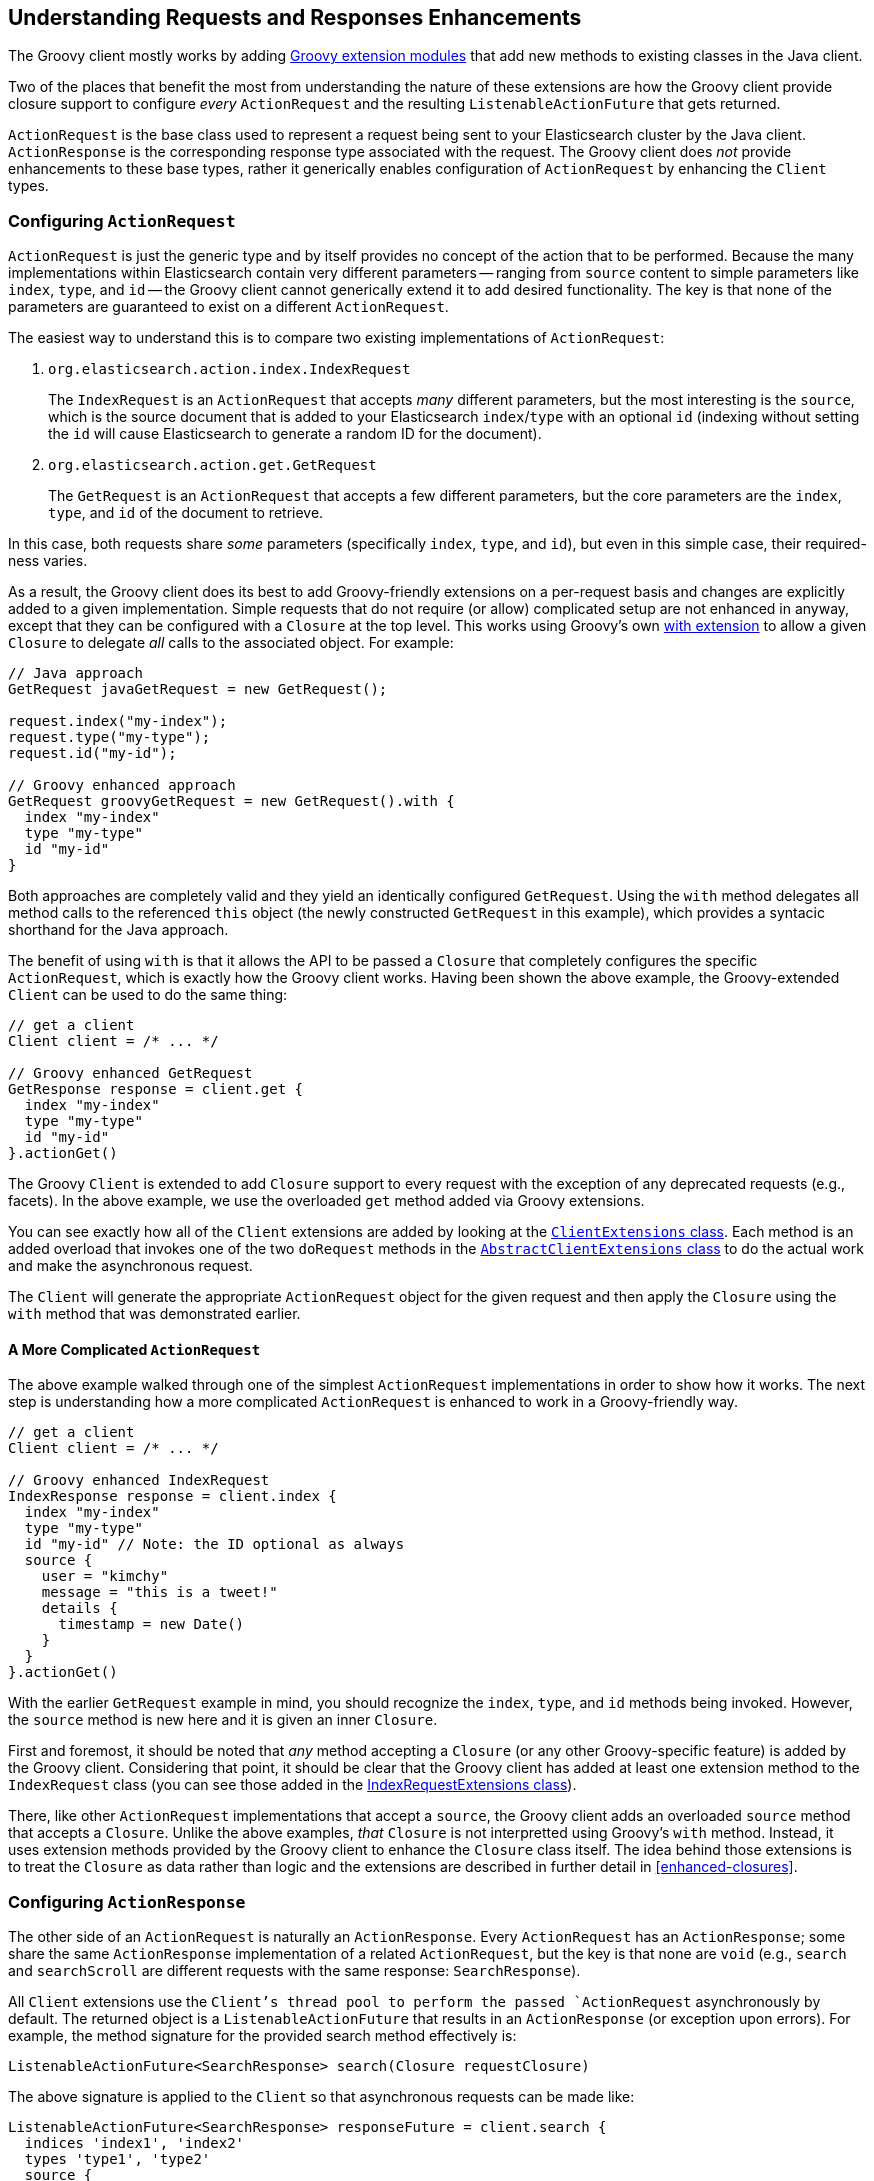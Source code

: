 == Understanding Requests and Responses Enhancements

The Groovy client mostly works by adding http://groovy.codehaus.org/Creating+an+extension+module[Groovy extension modules]
that add new methods to existing classes in the Java client.

Two of the places that benefit the most from understanding the nature of these extensions are how the Groovy client provide
closure support to configure _every_ `ActionRequest` and the resulting `ListenableActionFuture` that gets returned.

`ActionRequest` is the base class used to represent a request being sent to your Elasticsearch cluster by the Java client.
`ActionResponse` is the corresponding response type associated with the request. The Groovy client does _not_ provide
enhancements to these base types, rather it generically enables configuration of `ActionRequest` by enhancing the `Client`
types.

:toc:

=== Configuring `ActionRequest`

`ActionRequest` is just the generic type and by itself provides no concept of the action that to be performed.
Because the many implementations within Elasticsearch contain very different parameters -- ranging from `source` content to
simple parameters like `index`, `type`, and `id` -- the Groovy client cannot generically extend it to add desired
functionality. The key is that none of the parameters are guaranteed to exist on a different `ActionRequest`.

The easiest way to understand this is to compare two existing implementations of `ActionRequest`:

1. `org.elasticsearch.action.index.IndexRequest`
+
The `IndexRequest` is an `ActionRequest` that accepts _many_ different parameters, but the most interesting is the `source`,
which is the source document that is added to your Elasticsearch `index`/`type` with an optional `id` (indexing without
setting the `id` will cause Elasticsearch to generate a random ID for the document).

2. `org.elasticsearch.action.get.GetRequest`
+
The `GetRequest` is an `ActionRequest` that accepts a few different parameters, but the core parameters are the `index`,
`type`, and `id` of the document to retrieve.

In this case, both requests share _some_ parameters (specifically `index`, `type`, and `id`), but even in this simple case,
their required-ness varies.

As a result, the Groovy client does its best to add Groovy-friendly extensions on a per-request basis and changes are
explicitly added to a given implementation. Simple requests that do not require (or allow) complicated setup are not enhanced
in anyway, except that they can be configured with a `Closure` at the top level. This works using Groovy's own
http://groovy.codehaus.org/groovy-jdk/java/lang/Object.html#with(groovy.lang.Closure)[with extension] to allow a given
`Closure` to delegate _all_ calls to the associated object. For example:

[source,groovy]
---------------------------
// Java approach
GetRequest javaGetRequest = new GetRequest();

request.index("my-index");
request.type("my-type");
request.id("my-id");

// Groovy enhanced approach
GetRequest groovyGetRequest = new GetRequest().with {
  index "my-index"
  type "my-type"
  id "my-id"
}
---------------------------

Both approaches are completely valid and they yield an identically configured `GetRequest`. Using the `with` method delegates
all method calls to the referenced `this` object (the newly constructed `GetRequest` in this example), which provides a
syntacic shorthand for the Java approach.

The benefit of using `with` is that it allows the API to be passed a `Closure` that completely configures the specific
`ActionRequest`, which is exactly how the Groovy client works. Having been shown the above example, the Groovy-extended
`Client` can be used to do the same thing:

[source,groovy]
---------------------------
// get a client
Client client = /* ... */

// Groovy enhanced GetRequest
GetResponse response = client.get {
  index "my-index"
  type "my-type"
  id "my-id"
}.actionGet()
---------------------------

The Groovy `Client` is extended to add `Closure` support to every request with the exception of any deprecated
requests (e.g., facets). In the above example, we use the overloaded `get` method added via Groovy extensions.

You can see exactly how all of the `Client` extensions are added by looking at the
https://github.com/elasticsearch/elasticsearch-groovy/blob/master/src/main/groovy/org/elasticsearch/groovy/client/ClientExtensions.groovy[`ClientExtensions` class]. Each method is an added overload that invokes one of the two `doRequest` methods
in the
https://github.com/elasticsearch/elasticsearch-groovy/blob/master/src/main/groovy/org/elasticsearch/groovy/client/AbstractClientExtensions.groovy[`AbstractClientExtensions` class] to do the actual work and make the asynchronous request.

The `Client` will generate the appropriate `ActionRequest` object for the given request and then apply the `Closure` using
the `with` method that was demonstrated earlier.

==== A More Complicated `ActionRequest`

The above example walked through one of the simplest `ActionRequest` implementations in order to show how it works. The next
step is understanding how a more complicated `ActionRequest` is enhanced to work in a Groovy-friendly way.

[source,groovy]
---------------------------
// get a client
Client client = /* ... */

// Groovy enhanced IndexRequest
IndexResponse response = client.index {
  index "my-index"
  type "my-type"
  id "my-id" // Note: the ID optional as always
  source {
    user = "kimchy"
    message = "this is a tweet!"
    details {
      timestamp = new Date()
    }
  }
}.actionGet()
---------------------------

With the earlier `GetRequest` example in mind, you should recognize the `index`, `type`, and `id` methods being invoked.
However, the `source` method is new here and it is given an inner `Closure`.

First and foremost, it should be noted that _any_ method accepting a `Closure` (or any other Groovy-specific feature) is
added by the Groovy client. Considering that point, it should be clear that the Groovy client has added at least one
extension method to the `IndexRequest` class (you can see those added in the
https://github.com/elasticsearch/elasticsearch-groovy/blob/master/src/main/groovy/org/elasticsearch/groovy/action/index/IndexRequestExtensions.groovy[IndexRequestExtensions class]).

There, like other `ActionRequest` implementations that accept a `source`, the Groovy client adds an overloaded `source`
method that accepts a `Closure`. Unlike the above examples, _that_ `Closure` is not interpretted using Groovy's `with`
method. Instead, it uses extension methods provided by the Groovy client to enhance the `Closure` class itself. The idea
behind those extensions is to treat the `Closure` as data rather than logic and the extensions are described in further
detail in <<enhanced-closures>>.

=== Configuring `ActionResponse`

The other side of an `ActionRequest` is naturally an `ActionResponse`. Every `ActionRequest` has an `ActionResponse`;
some share the same `ActionResponse` implementation of a related `ActionRequest`, but the key is that none are `void`
(e.g., `search` and `searchScroll` are different requests with the same response: `SearchResponse`).

All `Client` extensions use the `Client`'s thread pool to perform the passed `ActionRequest` asynchronously by default. The
returned object is a `ListenableActionFuture` that results in an `ActionResponse` (or exception upon errors). For example,
the method signature for the provided search method effectively is:

[source,groovy]
---------------------------
ListenableActionFuture<SearchResponse> search(Closure requestClosure)
---------------------------

The above signature is applied to the `Client` so that asynchronous requests can be made like:

[source,groovy]
---------------------------
ListenableActionFuture<SearchResponse> responseFuture = client.search {
  indices 'index1', 'index2'
  types 'type1', 'type2'
  source {
    query {
      match {
        user = userId
      }
    }
  }
}
---------------------------

==== Synchronous Responses

As noted above, the `Closure`-based extension methods all respond asynchronously by returning a `ListenableActionFuture`.
In your own code, you can immediately block until the actual `ActionResponse` is returned, thereby effectively converting
the asynchronous request into a synchronous one.

[source,groovy]
---------------------------
import org.elasticsearch.ElasticsearchException

try {
  ListenableActionFuture<SearchResponse> responseFuture = client.search {
    // ...
  }

  SearchResponse response = responseFuture.actionGet()
}
catch (ElasticsearchException e) {
  // request failed
}
---------------------------

[IMPORTANT]
====
It is good practice to monitor for exceptions and to log them for analysis. All requests can cause exceptions, including
validation exceptions that are thrown when the `ActionRequest` is not fully or properly filled out, as well as exceptions
that occur on the server (e.g., attempting to execute with an unknown script).
====

The above example will block the caller thread until the `SearchResponse` is returned or an exception is thrown. Overloaded
versions of the `actionGet` method exist to allow you to put timeouts into your call.

[WARNING]
====
Timeouts given to client-side requests are _only_ handled by the client. Therefore, if your request times out locally in,
say, 5 seconds, then it only means that the client has given up. If that request were to trigger a script that loops
infinitely on the server, then it will still be running on the server after your request times out.
====

==== Asynchronous Response

Asynchronous responses are only helpful if you can get the result of them. Fortunately, the `ListenableActionFuture` already
allows you to listen using an `ActionFuture`, but the Groovy client expands on this to allow you to listen using a
`Closure`. Additionally, it allows you to listen to success-or-failure, only-success, and only-failure.

===== Success or Failure

[source,groovy]
---------------------------
import org.elasticsearch.ElasticsearchException

ListenableActionFuture<SearchResponse> responseFuture = client.search {
  // ...
}.listener { response, exception ->
  if (exception != null) {
    // request failed due to the exception
  }
  else {
    // request was "successful" (true success
    //  depends on the actual response)
  }
}
---------------------------

===== Success or Failure, but Not Both

Often times it is a lot more convenient to separate the logic used to handle success versus failure. With the Groovy client,
this you can do just that by explicitly handling only success _or_ failure.

[source,groovy]
---------------------------
import org.elasticsearch.ElasticsearchException

ListenableActionFuture<SearchResponse> responseFuture = client.search {
  // ...
}.success {
  // the implicit "it" parameter is SearchResponse
  doSomethingWithSuccess(it.hits)
}.failure {
  // the implicit "it" parameter is SearchResponse
  doSomethingWithFailure(it.hits)
}
---------------------------

[NOTE]
====
If you have a standard error handler that takes a single parameter -- a `Throwable` -- then you can use that as the
failure listener using http://groovy.codehaus.org/Functional+Programming+with+Groovy[Groovy's functional programming
features]. Specifically, you can pass a _method_ by reference using `.&` to have Groovy pass the method as a `Closure`
(similar to a lambda expression).

[source,groovy]
---------------------------
import org.elasticsearch.ElasticsearchException

ListenableActionFuture<SearchResponse> responseFuture = client.search {
  // ...
}.success {
  // the implicit "it" parameter is SearchResponse
  doSomethingWithSuccess(it.hits)
}.failure(
  // expected signature:
  //  static [ignored] staticErrorHandler(Throwable t) { ... }
  SomeStaticClass.&staticErrorHandler
).failure(
  // expected signature:
  //  [ignored] instanceErrorHandler(Throwable t) { ... }
  this.&instanceErrorHandler
).failure {
  SomeStaticClass.staticErrorHandler(it, "Custom message")
}
---------------------------
====

It may be tempting to only ever listen to success -- don't. You want to know when exceptions happen as they provide a
reason why something failed, which can help you to improve your application _or_ to submit bug reports to Elasticsearch.
